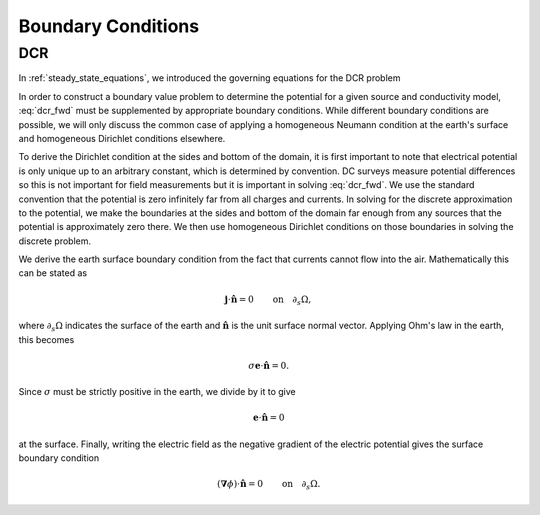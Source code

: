 .. _maxwell2_dc_boundary_conditions:

Boundary Conditions
===================

.. _maxwell2_dc_boundary_conditions_dcr:

DCR
---

In :ref:`steady_state_equations`, we introduced the governing equations for
the DCR problem

.. math::
    \boldsymbol{\nabla} \cdot \sigma\boldsymbol{\nabla}\phi = \boldsymbol{\nabla}\cdot\mathbf{j}_{source}.
    :label: dcr_fwd

In order to construct a boundary value problem to determine the potential for
a given source and conductivity model, :eq:`dcr_fwd` must be supplemented by
appropriate boundary conditions. While different boundary conditions are
possible, we will only discuss the common case of applying a homogeneous
Neumann condition at the earth's surface and homogeneous Dirichlet conditions
elsewhere.

To derive the Dirichlet condition at the sides and bottom of the domain, it is
first important to note that electrical potential is only unique up to an
arbitrary constant, which is determined by convention. DC surveys measure
potential differences so this is not important for field measurements but it
is important in solving :eq:`dcr_fwd`. We use the standard convention that the
potential is zero infinitely far from all charges and currents. In solving for
the discrete approximation to the potential, we make the boundaries at the
sides and bottom of the domain far enough from any sources that the potential
is approximately zero there. We then use homogeneous Dirichlet conditions on
those boundaries in solving the discrete problem.

We derive the earth surface boundary condition from the fact that currents
cannot flow into the air. Mathematically this can be stated as

.. math::
  \mathbf{j}\cdot \hat{\mathbf{n}} = 0 \qquad \text{on} \quad \partial_s \Omega,

where :math:`\partial_s \Omega` indicates the surface of the earth and
:math:`\hat{\mathbf{n}}` is the unit surface normal vector. Applying Ohm's law
in the earth, this becomes

.. math::
  \sigma \mathbf{e}\cdot\hat{\mathbf{n}} = 0.

Since :math:`\sigma` must be strictly positive in the earth, we divide by it
to give

.. math::
  \mathbf{e}\cdot\hat{\mathbf{n}} = 0

at the surface. Finally, writing the electric field as the negative gradient
of the electric potential gives the surface boundary condition

.. math::
  (\boldsymbol{\nabla}\phi) \cdot \hat{\mathbf{n}} = 0 \qquad \text{on} \quad \partial_s \Omega.

